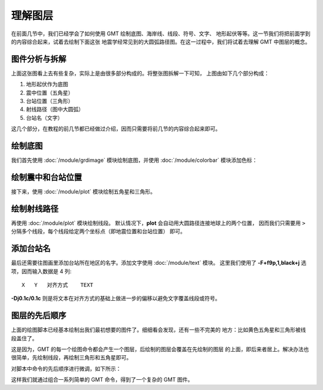 理解图层
========

在前面几节中，我们已经学会了如何使用 GMT 绘制底图、海岸线、线段、符号、文字、
地形起伏等等。这一节我们将把前面学到的内容综合起来，试着去绘制下面这张
地震学经常见到的大圆弧路径图。在这一过程中，我们将试着去理解 GMT 中图层的概念。

.. gmtplot:: layers-5.sh
    :width: 75%
    :show-code: false

图件分析与拆解
--------------

上面这张图看上去有些复杂，实际上是由很多部分构成的。将整张图拆解一下可知，
上图由如下几个部分构成：

#. 地形起伏作为底图
#. 震中位置（五角星）
#. 台站位置（三角形）
#. 射线路径（图中大圆弧）
#. 台站名（文字）

这几个部分，在教程的前几节都已经做过介绍，因而只需要将前几节的内容综合起来即可。

绘制底图
--------

我们首先使用 :doc:`/module/grdimage` 模块绘制底图，并使用 :doc:`/module/colorbar`
模块添加色标：

.. gmtplot:: layers-1.sh
    :width: 75%

绘制震中和台站位置
------------------

接下来，使用 :doc:`/module/plot` 模块绘制五角星和三角形。

.. gmtplot:: layers-2.sh
    :width: 75%

绘制射线路径
------------

再使用 :doc:`/module/plot` 模块绘制线段。
默认情况下，\ **plot** 会自动用大圆路径连接地球上的两个位置，
因而我们只需要用 ``>`` 分隔多个线段，每个线段给定两个坐标点（即地震位置和台站位置）
即可。

.. gmtplot:: layers-3.sh
    :width: 75%

添加台站名
----------

最后还需要往图画里添加台站所在地区的名字。添加文字使用 :doc:`/module/text` 模块。
这里我们使用了 **-F+f9p,1,black+j** 选项，因而输入数据是 4 列::

    X   Y   对齐方式    TEXT

**-Dj0.1c/0.1c** 则是将文本在对齐方式的基础上做进一步的偏移以避免文字覆盖线段或符号。

.. gmtplot:: layers-4.sh
    :width: 75%

图层的先后顺序
--------------

上面的绘图脚本已经基本绘制出我们最初想要的图件了。细细看会发现，还有一些不完美的
地方：比如黄色五角星和三角形被线段盖住了。

这是因为，GMT 的每一个绘图命令都会产生一个图层，后绘制的图层会覆盖在先绘制的图层
的上面，即后来者居上。解决办法也很简单，先绘制线段，再绘制三角形和五角星即可。

对脚本中命令的先后顺序进行微调，如下所示：

.. gmtplot:: layers-5.sh
    :width: 75%

这样我们就通过组合一系列简单的 GMT 命令，得到了一个复杂的 GMT 图件。
